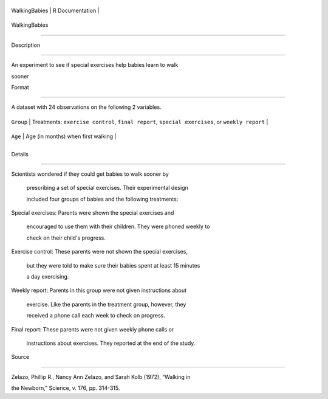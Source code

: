 +-----------------+-------------------+
| WalkingBabies   | R Documentation   |
+-----------------+-------------------+

WalkingBabies
-------------

Description
~~~~~~~~~~~

An experiment to see if special exercises help babies learn to walk
sooner

Format
~~~~~~

A dataset with 24 observations on the following 2 variables.

+-------------+---------------------------------------------------------------------------------------------------+
| ``Group``   | Treatments: ``exercise control``, ``final report``, ``special exercises``, or ``weekly report``   |
+-------------+---------------------------------------------------------------------------------------------------+
| ``Age``     | Age (in months) when first walking                                                                |
+-------------+---------------------------------------------------------------------------------------------------+
+-------------+---------------------------------------------------------------------------------------------------+

Details
~~~~~~~

| Scientists wondered if they could get babies to walk sooner by
  prescribing a set of special exercises. Their experimental design
  included four groups of babies and the following treatments:
| Special exercises: Parents were shown the special exercises and
  encouraged to use them with their children. They were phoned weekly to
  check on their child's progress.
| Exercise control: These parents were not shown the special exercises,
  but they were told to make sure their babies spent at least 15 minutes
  a day exercising.
| Weekly report: Parents in this group were not given instructions about
  exercise. Like the parents in the treatment group, however, they
  received a phone call each week to check on progress.
| Final report: These parents were not given weekly phone calls or
  instructions about exercises. They reported at the end of the study.

Source
~~~~~~

Zelazo, Phillip R., Nancy Ann Zelazo, and Sarah Kolb (1972), “Walking in
the Newborn," Science, v. 176, pp. 314-315.
